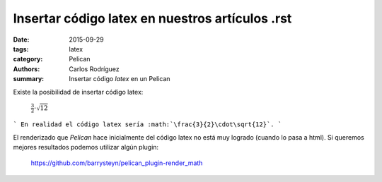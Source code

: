 Insertar código latex en nuestros artículos .rst
#################################################

:date: 2015-09-29
:tags: latex
:category: Pelican
:authors: Carlos Rodríguez
:summary: Insertar código *latex* en un Pelican

Existe la posibilidad de insertar código latex:

	:math:`\frac{3}{2}\cdot\sqrt{12}`

```
En realidad el código latex sería :math:`\frac{3}{2}\cdot\sqrt{12}`.
```

El renderizado que *Pelican* hace inicialmente del código latex no está muy logrado (cuando lo pasa a html). Si queremos mejores resultados podemos utilizar algún plugin:

	https://github.com/barrysteyn/pelican_plugin-render_math
